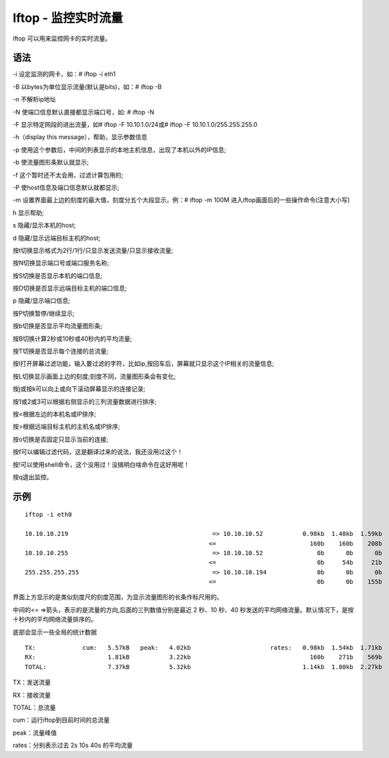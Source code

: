 Iftop - 监控实时流量
=====================

iftop 可以用来监控网卡的实时流量。


语法
----

-i 设定监测的网卡，如：# iftop -i eth1

-B 以bytes为单位显示流量(默认是bits)，如：# iftop -B

-n 不解析ip地址

-N 使端口信息默认直接都显示端口号，如: # iftop -N

-F 显示特定网段的进出流量，如# iftop -F 10.10.1.0/24或# iftop -F
10.10.1.0/255.255.255.0

-h（display this message），帮助，显示参数信息

-p 使用这个参数后，中间的列表显示的本地主机信息，出现了本机以外的IP信息;

-b 使流量图形条默认就显示;

-f 这个暂时还不太会用，过滤计算包用的;

-P 使host信息及端口信息默认就都显示;

-m 设置界面最上边的刻度的最大值，刻度分五个大段显示，例：# iftop -m 100M
进入iftop画面后的一些操作命令(注意大小写)

h 显示帮助;

s 隐藏/显示本机的host;

d 隐藏/显示远端目标主机的host;

按t切换显示格式为2行/1行/只显示发送流量/只显示接收流量;

按N切换显示端口号或端口服务名称;

按S切换是否显示本机的端口信息;

按D切换是否显示远端目标主机的端口信息;

p 隐藏/显示端口信息;

按P切换暂停/继续显示;

按b切换是否显示平均流量图形条;

按B切换计算2秒或10秒或40秒内的平均流量;

按T切换是否显示每个连接的总流量;

按l打开屏幕过滤功能，输入要过滤的字符，比如ip,按回车后，屏幕就只显示这个IP相关的流量信息;

按L切换显示画面上边的刻度;刻度不同，流量图形条会有变化;

按j或按k可以向上或向下滚动屏幕显示的连接记录;

按1或2或3可以根据右侧显示的三列流量数据进行排序;

按<根据左边的本机名或IP排序;

按>根据远端目标主机的主机名或IP排序;

按o切换是否固定只显示当前的连接;

按f可以编辑过滤代码，这是翻译过来的说法，我还没用过这个！

按!可以使用shell命令，这个没用过！没搞明白啥命令在这好用呢！

按q退出监控。

示例
----

::

 iftop -i eth0

 10.10.10.219                                        => 10.10.10.52           0.98kb  1.48kb  1.59kb
                                                    <=                          160b    160b    208b
 10.10.10.255                                        => 10.10.10.52               0b      0b      0b
                                                    <=                            0b     54b     21b
 255.255.255.255                                     => 10.10.10.194              0b      0b      0b
                                                    <=                            0b      0b    155b

界面上方显示的是类似刻度尺的刻度范围，为显示流量图形的长条作标尺用的。

中间的<= =>箭头，表示的是流量的方向,后面的三列数值分别是最近 2 秒、10
秒、40
秒发送的平均网络流量。默认情况下，是按十秒内的平均网络流量排序的。

底部会显示一些全局的统计数据

::

 TX:             cum:   5.57kB   peak:   4.02kb                      rates:   0.98kb  1.54kb  1.71kb
 RX:                    1.81kB           3.22kb                                 160b    271b    569b
 TOTAL:                 7.37kB           5.32kb                               1.14kb  1.80kb  2.27kb 

TX：发送流量

RX：接收流量

TOTAL：总流量

cum：运行iftop到目前时间的总流量

peak：流量峰值

rates：分别表示过去 2s 10s 40s 的平均流量
